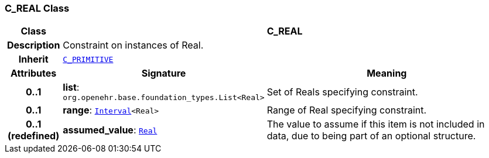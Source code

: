 === C_REAL Class

[cols="^1,3,5"]
|===
h|*Class*
2+^h|*C_REAL*

h|*Description*
2+a|Constraint on instances of Real.

h|*Inherit*
2+|`<<_c_primitive_class,C_PRIMITIVE>>`

h|*Attributes*
^h|*Signature*
^h|*Meaning*

h|*0..1*
|*list*: `org.openehr.base.foundation_types.List<Real>`
a|Set of Reals specifying constraint.

h|*0..1*
|*range*: `link:/releases/BASE/1.4/structure.html#_interval_class[Interval^]<Real>`
a|Range of Real specifying constraint.

h|*0..1 +
(redefined)*
|*assumed_value*: `link:/releases/BASE/1.4/assumed_types.html#_real_class[Real^]`
a|The value to assume if this item is not included in data, due to being part of an optional structure.
|===

